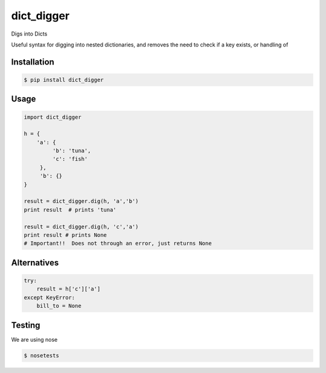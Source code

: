 dict_digger
===========

Digs into Dicts

Useful syntax for digging into nested dictionaries, and removes the need to check if a key exists, or handling of


Installation
------------

.. code-block:: bash

    $ pip install dict_digger


Usage
-----

.. code-block:: python

    import dict_digger

    h = {
        'a': {
             'b': 'tuna',
             'c': 'fish'
         },
         'b': {}
    }

    result = dict_digger.dig(h, 'a','b')
    print result  # prints 'tuna'

    result = dict_digger.dig(h, 'c','a')
    print result # prints None
    # Important!!  Does not through an error, just returns None



Alternatives
------------

.. code-block:: python

    try:
        result = h['c']['a']
    except KeyError:
        bill_to = None

Testing
-------

We are using nose

.. code-block:: bash

    $ nosetests

